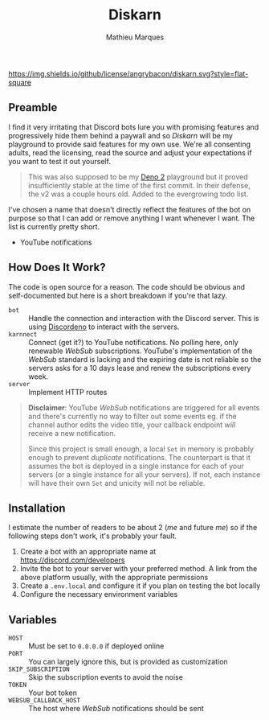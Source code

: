 #+TITLE: Diskarn
#+AUTHOR: Mathieu Marques

[[./LICENSE.org][https://img.shields.io/github/license/angrybacon/diskarn.svg?style=flat-square]]

** Preamble

I find it very irritating that Discord bots lure you with promising features and
progressively hide them behind a paywall and so /Diskarn/ will be my playground
to provide said features for my own use. We're all consenting adults, read the
licensing, read the source and adjust your expectations if you want to test it
out yourself.

#+BEGIN_QUOTE
This was also supposed to be my [[https://deno.com/][Deno 2]] playground but it
proved insufficiently stable at the time of the first commit. In their defense,
the v2 was a couple hours old. Added to the evergrowing todo list.
#+END_QUOTE

I've chosen a name that doesn't directly reflect the features of the bot on
purpose so that I can add or remove anything I want whenever I want. The list is
currently pretty short.

- YouTube notifications

** How Does It Work?

The code is open source for a reason. The code should be obvious and
self-documented but here is a short breakdown if you're that lazy.

- =bot= :: Handle the connection and interaction with the Discord server. This
  is using [[https://discordeno.js.org/][Discordeno]] to interact with the
  servers.
- =karnnect= :: Connect (get it?) to YouTube notifications. No polling here,
  only renewable /WebSub/ subscriptions. YouTube's implementation of the
  /WebSub/ standard is lacking and the expiring date is not reliable so the
  servers asks for a 10 days lease and renew the subscriptions every week.
- =server= :: Implement HTTP routes

#+BEGIN_QUOTE
*Disclaimer*: YouTube /WebSub/ notifications are triggered for all events and
there's currently no way to filter out some events eg. if the channel author
edits the video title, your callback endpoint /will/ receive a new notification.

Since this project is small enough, a local =Set= in memory is probably enough
to prevent /duplicate/ notifications. The counterpart is that it assumes the bot
is deployed in a single instance for each of your servers (or a single instance
for all your servers). If not, each instance will have their own =Set= and
unicity will not be reliable.
#+END_QUOTE

** Installation

I estimate the number of readers to be about 2 (/me/ and future /me/) so if the
following steps don't work, it's probably your fault.

1. Create a bot with an appropriate name at https://discord.com/developers
1. Invite the bot to your server with your preferred method. A link from the
   above platform usually, with the appropriate permissions
1. Create a =.env.local= and configure it if you plan on testing the bot locally
1. Configure the necessary environment variables

** Variables

- =HOST= :: Must be set to =0.0.0.0= if deployed online
- =PORT= :: You can largely ignore this, but is provided as customization
- =SKIP_SUBSCRIPTION= :: Skip the subscription events to avoid the noise
- =TOKEN= :: Your bot token
- =WEBSUB_CALLBACK_HOST= :: The host where /WebSub/ notifications should be sent
